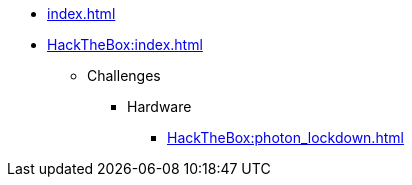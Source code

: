 [ROOT]
* xref:index.adoc[]

[HackTheBox]
* xref:HackTheBox:index.adoc[]
** Challenges
*** Hardware
**** xref:HackTheBox:photon_lockdown.adoc[]
